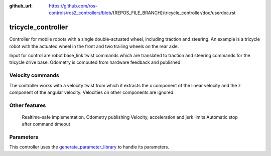 :github_url: https://github.com/ros-controls/ros2_controllers/blob/{REPOS_FILE_BRANCH}/tricycle_controller/doc/userdoc.rst

.. _tricycle_controller_userdoc:

tricycle_controller
=====================

Controller for mobile robots with a single double-actuated wheel, including traction and steering. An example is a tricycle robot with the actuated wheel in the front and two trailing wheels on the rear axle.

Input for control are robot base_link twist commands which are translated to traction and steering
commands for the tricycle drive base. Odometry is computed from hardware feedback and published.

Velocity commands
-----------------

The controller works with a velocity twist from which it extracts
the x component of the linear velocity and the z component of the angular velocity.
Velocities on other components are ignored.


Other features
--------------

    Realtime-safe implementation.
    Odometry publishing
    Velocity, acceleration and jerk limits
    Automatic stop after command timeout

Parameters
--------------

This controller uses the `generate_parameter_library <https://github.com/PickNikRobotics/generate_parameter_library>`_ to handle its parameters.

.. generate_parameter_library_details:: ../src/tricycle_controller_parameter.yaml
